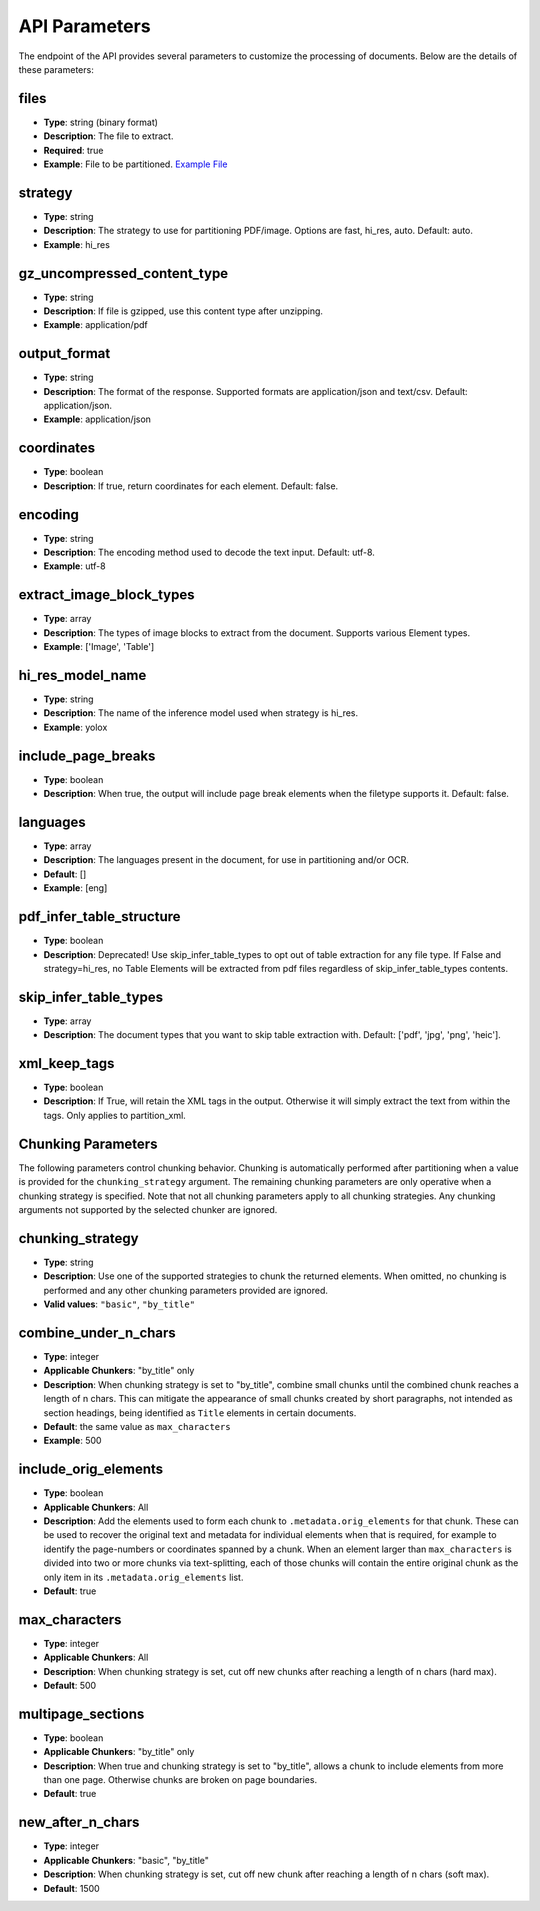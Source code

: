 API Parameters
==============

The endpoint of the API provides several parameters to customize the processing of documents. Below are the details of these parameters:

files
-----
- **Type**: string (binary format)
- **Description**: The file to extract.
- **Required**: true
- **Example**: File to be partitioned. `Example File <https://github.com/Unstructured-IO/unstructured/blob/98d3541909f64290b5efb65a226fc3ee8a7cc5ee/example-docs/layout-parser-paper.pdf>`_

strategy
--------
- **Type**: string
- **Description**: The strategy to use for partitioning PDF/image. Options are fast, hi_res, auto. Default: auto.
- **Example**: hi_res

gz_uncompressed_content_type
-----------------------------
- **Type**: string
- **Description**: If file is gzipped, use this content type after unzipping.
- **Example**: application/pdf

output_format
-------------
- **Type**: string
- **Description**: The format of the response. Supported formats are application/json and text/csv. Default: application/json.
- **Example**: application/json

coordinates
-----------
- **Type**: boolean
- **Description**: If true, return coordinates for each element. Default: false.

encoding
--------
- **Type**: string
- **Description**: The encoding method used to decode the text input. Default: utf-8.
- **Example**: utf-8

extract_image_block_types
-------------------------
- **Type**: array
- **Description**: The types of image blocks to extract from the document. Supports various Element types.
- **Example**: ['Image', 'Table']

hi_res_model_name
-----------------
- **Type**: string
- **Description**: The name of the inference model used when strategy is hi_res.
- **Example**: yolox

include_page_breaks
-------------------
- **Type**: boolean
- **Description**: When true, the output will include page break elements when the filetype supports
  it. Default: false.

languages
---------
- **Type**: array
- **Description**: The languages present in the document, for use in partitioning and/or OCR.
- **Default**: []
- **Example**: [eng]

pdf_infer_table_structure
-------------------------
- **Type**: boolean
- **Description**: Deprecated! Use skip_infer_table_types to opt out of table extraction for any file type. If False and strategy=hi_res, no Table Elements will be extracted from pdf files regardless of skip_infer_table_types contents.

skip_infer_table_types
----------------------
- **Type**: array
- **Description**: The document types that you want to skip table extraction with. Default: ['pdf', 'jpg', 'png', 'heic'].

xml_keep_tags
-------------
- **Type**: boolean
- **Description**: If True, will retain the XML tags in the output. Otherwise it will simply extract the text from within the tags. Only applies to partition_xml.


Chunking Parameters
-------------------

The following parameters control chunking behavior. Chunking is automatically performed after
partitioning when a value is provided for the ``chunking_strategy`` argument. The remaining chunking
parameters are only operative when a chunking strategy is specified. Note that not all chunking
parameters apply to all chunking strategies. Any chunking arguments not supported by the selected
chunker are ignored.

chunking_strategy
-----------------
- **Type**: string
- **Description**: Use one of the supported strategies to chunk the returned elements. When omitted,
  no chunking is performed and any other chunking parameters provided are ignored.
- **Valid values**: ``"basic"``, ``"by_title"``

combine_under_n_chars
---------------------
- **Type**: integer
- **Applicable Chunkers**: "by_title" only
- **Description**: When chunking strategy is set to "by_title", combine small chunks until the
  combined chunk reaches a length of n chars. This can mitigate the appearance of small chunks
  created by short paragraphs, not intended as section headings, being identified as ``Title``
  elements in certain documents.
- **Default**: the same value as ``max_characters``
- **Example**: 500

include_orig_elements
---------------------
- **Type**: boolean
- **Applicable Chunkers**: All
- **Description**: Add the elements used to form each chunk to ``.metadata.orig_elements`` for that
  chunk. These can be used to recover the original text and metadata for individual elements when
  that is required, for example to identify the page-numbers or coordinates spanned by a chunk.
  When an element larger than ``max_characters`` is divided into two or more chunks via
  text-splitting, each of those chunks will contain the entire original chunk as the only item in
  its ``.metadata.orig_elements`` list.
- **Default**: true

max_characters
--------------
- **Type**: integer
- **Applicable Chunkers**: All
- **Description**: When chunking strategy is set, cut off new chunks after reaching a length of n
  chars (hard max).
- **Default**: 500

multipage_sections
------------------
- **Type**: boolean
- **Applicable Chunkers**: "by_title" only
- **Description**: When true and chunking strategy is set to "by_title", allows a chunk to include
  elements from more than one page. Otherwise chunks are broken on page boundaries.
- **Default**: true

new_after_n_chars
-----------------
- **Type**: integer
- **Applicable Chunkers**: "basic", "by_title"
- **Description**: When chunking strategy is set, cut off new chunk after reaching a length of n
  chars (soft max).
- **Default**: 1500
